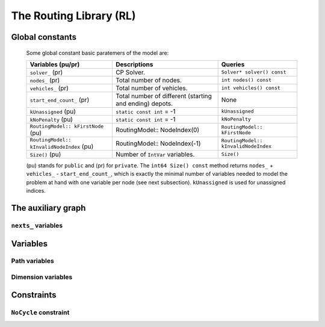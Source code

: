 ..  _hood_rl:

The Routing Library (RL)
-------------------------

..  only:: draft 

    ..  only:: html
    
        Each node has a unique identifier of type ``RoutingModel::NodeIndex`` 
        but we use internally a unique index of type ``int64`` (see the section :ref:`rl_model_behind_scene_decision_v`).
        The model is explained in broad terms in the section :ref:`rl_model_behind_scene_overview`.

    ..  raw:: latex 
    
        Each node has a unique identifier of type \code{RoutingModel::NodeIndex}
        but we use internally a unique index of type \code{int64} 
        (see section~\ref{manual/tsp/model_behind_scene:rl-model-behind-scene-decision-v}).
        The model is explained in broad terms in 
        the section~\ref{manual/tsp/model_behind_scene_overview:rl-model-behind-scene-overview}.


    All ingredients are defined or accessible within the ``RoutingModel class`` defined in the header 
    :file:`constraint_solver/routing.h` that is mandatory to use the RL.

Global constants
^^^^^^^^^^^^^^^^^^^^^

    Some global constant basic paratemers of the model are:
    
    ..  tabularcolumns:: |p{4.5cm}|p{6.5cm}| p{5cm}|
    
    ==================================================  ====================================  ==========================================================
    Variables (pu/pr)                                   Descriptions                          Queries
    ==================================================  ====================================  ==========================================================
    ``solver_`` (pr)                                    CP Solver.                            ``Solver* solver() const``
    ``nodes_`` (pr)                                     Total number of nodes.                ``int nodes() const``
    ``vehicles_`` (pr)                                  Total number of vehicles.             ``int vehicles() const``
    ``start_end_count_`` (pr)                           Total number of different             None
                                                        (starting and ending) depots.         
    ``kUnassigned`` (pu)                                ``static const int`` = -1             ``kUnassigned``
    ``kNoPenalty`` (pu)                                 ``static const int`` = -1             ``kNoPenalty``
    ``RoutingModel:: kFirstNode``  (pu)                 RoutingModel:: NodeIndex(0)           ``RoutingModel:: kFirstNode``
    ``RoutingModel:: kInvalidNodeIndex`` (pu)           RoutingModel:: NodeIndex(-1)          ``RoutingModel:: kInvalidNodeIndex``
    ``Size()`` (pu)                                     Number of ``IntVar`` variables.       ``Size()``
    ==================================================  ====================================  ==========================================================
    
    (pu) stands for ``public`` and (pr) for ``private``.
    The ``int64 Size() const`` method returns  ``nodes_`` + ``vehicles_`` - ``start_end_count_``, which is 
    exactly the minimal number of variables needed to model the problem at hand with one variable per node (see next
    subsection). ``kUnassigned`` is used for unassigned indices.


..  _auxiliary_graph_detailed:

The auxiliary graph
^^^^^^^^^^^^^^^^^^^^^

..  only:: draft

    You can find the source code in the file :file:`rl_auxiliary_graph.cc`.

    The auxiliary graph is a graph constructed from the original graph. Let's take the original graph of the next figure:
    
    ..  image:: images/rl_original_graph.*
        :align: center
        :width: 250 px

    There are nine nodes of which two are starting depots (1 and 3), one is an ending 
    depot (7) and one is a starting and ending depot (4). The ``NodeIndex``\es range from 0 to 8.

    There are ``start_end_count_ = 4`` distinct depots (nodes 1, 3, 4 and 7) and ``(nodes_ - start_end_count_) = 5`` transit nodes (nodes 0, 2, 5, 6 and 8).
    
    In this example, we take four vehicles/routes:
    
    * route 0: starts at 1 and ends at 4
    * route 1: starts at 3 and ends at 4
    * route 2: starts at 3 and ends at 7
    * route 3: starts at 4 and ends at 7
    
    Here is the code:
    
    ..  code-block:: c++
    
        std::vector<std::pair<RoutingModel::NodeIndex, 
                                       RoutingModel::NodeIndex> > depots(4);
        depots[0] = std::make_pair(1,4);
        depots[1] = std::make_pair(3,4);
        depots[2] = std::make_pair(3,7);
        depots[3] = std::make_pair(4,7);
        
        RoutingModel VRP(9, 4, depots);
        
    The auxiliary graph is obtained by keeping the transit nodes and 
    adding a starting and ending depot for each vehicle/route if needed like in the following figure:
    
    ..  image:: images/rl_auxiliary_graph.*
        :align: center
        :width: 250 px
    
    Node 1 is not duplicated because there is only one route (route 0) that starts from 1. Node 3
    is duplicated once because there are two routes (routes 1 and 2) that start from 3. Node 7 has been 
    duplicated once because two routes (routes 2 and 3) end at 7 and finally there are two added copies 
    of node 4 because two routes (routes 0 and 4) end at 4 and one route (route 3) starts from 4.
    
    The number of variables is:
    
    ..  math:: 
       
        \text{nodes\_} + \text{vehicles\_} - \text{start\_end\_count\_} = 9 + 4 - 4 = 9.
        
    These nine variables correspond to all the nodes in the auxiliary graph leading somewhere, i.e. starting depots 
    and transit node in the auxiliary graph.
    
..  _uth_next_variables_details:

``nexts_`` variables
"""""""""""""""""""""""

..  only:: draft

    The main decision variables are ``IntVar*`` stored in an ``std::vector`` ``nexts_``. 
    The model uses one ``IntVar`` variable for each node that can be linked to another node. If a node is the ending node 
    of a route and no route starts from that node, we don't use any variable for that node.
    The minimal number of ``nexts_`` variables is: 
    
    ..  math::
    
        \text{nodes\_} - \text{start\_end\_count\_} + \text{vehicles\_} 
    
    Indeed, we need one variable for each node that is *not* a depot (``nodes_`` - ``start_end_count_``) and 
    one variable for each vehicle (a starting depot: ``vehicles_``).
    
    Remember that the ``int64 Size() const`` method precisely returns this amount:
    
    ..  code-block:: c++
    
        // Returns the number of next variables in the model.
        int64 Size() const { return nodes_ + vehicles_ - start_end_count_; }
    
    For the domain of each ``IntVar``, we use ``[0,Size() + vehicles_ - 1]``.
    The ``vehicles_`` more ``int64`` indices represent the end depots. Thus, to each of the ``Size()`` nodes in the auxiliary graph 
    corresponds a unique ``int64`` index.
    
    ..  topic:: Numbering of the ``int64`` indices
    
        Original nodes that leads somewhere (starting depots and transit nodes) 
        are numbered from 0 to ``nodes_ + vehicles_ - start_end_count_ - 1``,
        then the end depots (duplicated or not).
        
        The numbering corresponds to the numbering of the original nodes and the order in which the (start, end) 
        pairs of depots are given.
        
        In total there are ``(Size() + vehicles_)`` ``int64`` indices: one index for each transit node and 
        one index for each combination of depots and vehicles.
        
        This numbering is done in the method ``SetStartEnd()``.
        
        
    For our example, this numbering is:
    
    ..  image:: images/rl_auxiliary_graph_numberred.*
        :align: center
        :width: 250 px

    If you set the ``FLAGS_log_level`` to 2 and skip the log prefix:
    
    ..  code-block:: bash
    
        ./rl_auxiliary_graph --log_level=2 --log_prefix=false
        
    you get:
    
    ..  code-block:: text 
    
        Number of nodes: 9
        Number of vehicles: 4
        Variable index 0 -> Node index 0
        Variable index 1 -> Node index 1
        Variable index 2 -> Node index 2
        Variable index 3 -> Node index 3
        Variable index 4 -> Node index 4
        Variable index 5 -> Node index 5
        Variable index 6 -> Node index 6
        Variable index 7 -> Node index 8
        Variable index 8 -> Node index 3
        Variable index 9 -> Node index 4
        Variable index 10 -> Node index 4
        Variable index 11 -> Node index 7
        Variable index 12 -> Node index 7
        Node index 0 -> Variable index 0
        Node index 1 -> Variable index 1
        Node index 2 -> Variable index 2
        Node index 3 -> Variable index 3
        Node index 4 -> Variable index 4
        Node index 5 -> Variable index 5
        Node index 6 -> Variable index 6
        Node index 7 -> Variable index -1
        Node index 8 -> Variable index 7

    The name ``Variable index`` is maybe a little bit abusive as there are only ``Size()`` ``IntVar`` 
    variables (9 in our example).
    These variable indices are the ``int64`` indices we use internally in the RL. The ``Node Index``\es correspond to the 
    unique ``NodeIndex``\es of each node in the original graph. Notice that ``NodeIndex`` 7 doesn't have a 
    corresponding ``int64`` index (-1 means exactly that) and that ``NodeIndex`` 8 corresponds to ``int64`` 7 (not 8!).
    
    Here is one possible solution:
    
    ..  image:: images/rl_sol1.*
        :align: center
        :width: 250 px
    
    We output the routes, first with the ``NodeIndex``\es and then with the internal ``int64`` indices with: 
    
    ..  code-block:: c++
    
          for (int p = 0; p < VRP.vehicles(); ++p) {
            LG << "Route: " << p;
            string route;
            string index_route;
            for (int64 index = VRP.Start(p); !VRP.IsEnd(index); index = 
                                      Solution->Value(VRP.NextVar(index))) {
              route = StrCat(route, 
                            StrCat(VRP.IndexToNode(index).value(), " -> "));
              index_route = StrCat(index_route, StrCat(index, " -> "));
            }
            route = StrCat(route, VRP.IndexToNode(VRP.End(p)).value());
            index_route = StrCat(index_route, VRP.End(p));
            LG << route;
            LG << index_route;
          }
  
    and get:
    
    ..  code-block:: text
    
        Route: 0
        1 -> 0 -> 2 -> 4
        1 -> 0 -> 2 -> 9
        Route: 1
        3 -> 5 -> 4
        3 -> 5 -> 10
        Route: 2
        3 -> 6 -> 7
        8 -> 6 -> 11
        Route: 3
        4 -> 8 -> 7
        4 -> 7 -> 12
    
    ..  rubric:: Some remarks
    
    - ``NodeIndex`` and ``int64`` indices don't necessarly match for transit nodes;
    - For each route, the starting ``int64`` index is smaller than the ending ``int64`` index;
    - All ending indices are equal or greater than ``Size()``. Because there are ``vehicles_`` ending 
      ``int64`` indices, this means that all ``int64`` indices equal or greater than ``Size()`` must correspond 
      to end depots. The method ``IsEnd(int64)`` is thus simply:
          
      ..  code-block:: c++
      
          bool IsEnd(int64 index) {
            return index >= Size();
          }
          
  
    
Variables
^^^^^^^^^^

Path variables
"""""""""""""""""""""""

..  only:: draft

    Internally, three ``private`` ``std::vector<IntVar*>`` are defined:

      * ``nexts_``: 
      * ``vehicles_vars_``: 
      * ``active_``:

..  index_to_node_.resize(size + vehicles_);
    node_to_index_.resize(nodes_, kUnassigned);
    index_to_vehicle_.resize(size + vehicles_, kUnassigned);

Dimension variables
"""""""""""""""""""""""


Constraints
^^^^^^^^^^^^


..  _uth_nocycle_constraint:

``NoCycle`` constraint
"""""""""""""""""""""""

..  only:: draft

    balbal

..  raw:: html
    
    <br><br><br><br><br><br><br><br><br><br><br><br><br><br><br><br><br><br><br><br><br><br><br><br><br><br><br>
    <br><br><br><br><br><br><br><br><br><br><br><br><br><br><br><br><br><br><br><br><br><br><br><br><br><br><br>

